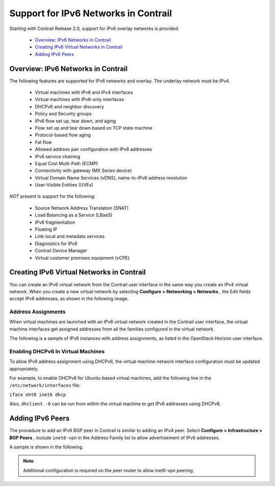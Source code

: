 
=====================================
Support for IPv6 Networks in Contrail
=====================================

Starting with Contrail Release 2.0, support for IPv6 overlay networks is provided.

   -  `Overview: IPv6 Networks in Contrail`_ 


   -  `Creating IPv6 Virtual Networks in Contrail`_ 


   -  `Adding IPv6 Peers`_ 




Overview: IPv6 Networks in Contrail
===================================

The following features are supported for IPv6 networks and overlay. The underlay network must be IPv4.

  - Virtual machines with IPv6 and IPv4 interfaces


  - Virtual machines with IPv6-only interfaces


  - DHCPv6 and neighbor discovery


  - Policy and Security groups


  - IPv6 flow set up, tear down, and aging


  - Flow set up and tear down based on TCP state machine


  - Protocol-based flow aging


  - Fat flow


  - Allowed address pair configuration with IPv6 addresses


  - IPv6 service chaining


  - Equal Cost Multi-Path (ECMP)


  - Connectivity with gateway (MX Series device)


  - Virtual Domain Name Services (vDNS), name-to-IPv6 address resolution


  - User-Visible Entities (UVEs)


*NOT* present is support for the following:

  - Source Network Address Translation (SNAT)


  - Load Balancing as a Service (LBaaS)


  - IPv6 fragmentation


  - Floating IP


  - Link-local and metadata services


  - Diagnostics for IPv6


  - Contrail Device Manager


  - Virtual customer premises equipment (vCPE)




Creating IPv6 Virtual Networks in Contrail
===========================================

You can create an IPv6 virtual network from the Contrail user interface in the same way you create an IPv4 virtual network. When you create a new virtual network by selecting **Configure > Networking > Networks** , the Edit fields accept IPv6 addresses, as shown in the following image.


.. figure:: s042015.gif



Address Assignments
-------------------

When virtual machines are launched with an IPv6 virtual network created in the Contrail user interface, the virtual machine interfaces get assigned addresses from all the families configured in the virtual network.

The following is a sample of IPv6 instances with address assignments, as listed in the OpenStack Horizon user interface.


.. figure:: s042016.gif



Enabling DHCPv6 In Virtual Machines
-----------------------------------

To allow IPv6 address assignment using DHCPv6, the virtual machine network interface configuration must be updated appropriately.

For example, to enable DHCPv6 for Ubuntu-based virtual machines, add the following line in the ``/etc/network/interfaces`` file:

``iface eht0 inet6 dhcp`` 

Also, ``dhclient -6`` can be run from within the virtual machine to get IPv6 addresses using DHCPv6.



Adding IPv6 Peers
=================

The procedure to add an IPv6 BGP peer in Contrail is similar to adding an IPv4 peer. Select **Configure > Infrastructure > BGP Peers** , include ``inet6-vpn`` in the Address Family list to allow advertisement of IPv6 addresses.

A sample is shown in the following.


.. figure:: s042017.gif


.. note:: Additional configuration is required on the peer router to allow inet6-vpn peering.


